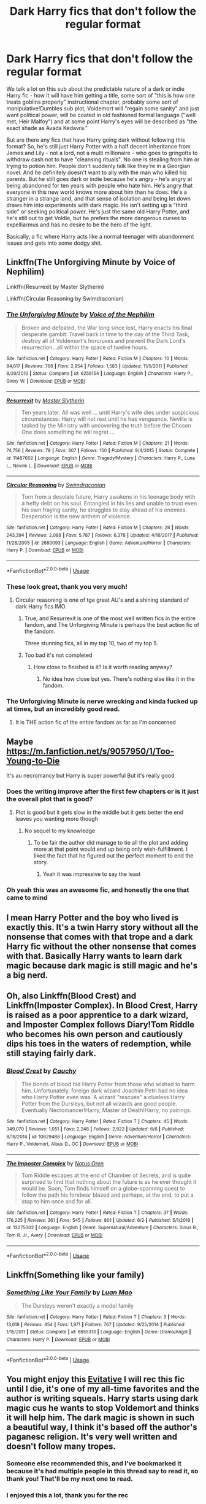 #+TITLE: Dark Harry fics that don't follow the regular format

* Dark Harry fics that don't follow the regular format
:PROPERTIES:
:Author: Ermithecow
:Score: 301
:DateUnix: 1593106376.0
:DateShort: 2020-Jun-25
:FlairText: Request
:END:
We talk a lot on this sub about the predictable nature of a dark or indie Harry fic - how it will have him getting a title, some sort of "this is how one treats goblins properly" instructional chapter, probably some sort of manipulative!Dumbles sub plot, Voldemort will "regain some sanity" and just want political power, will be coated in old fashioned formal language ("well met, Heir Malfoy") and at some point Harry's eyes will be described as "the exact shade as Avada Kedavra."

But are there any fics that have Harry going dark without following this format? So, he's still just Harry Potter with a half decent inheritance from James and Lily - not a lord, not a multi millionaire - who goes to gringotts to withdraw cash not to have "cleansing rituals". No one is stealing from him or trying to potion him. People don't suddenly talk like they're in a Georgian novel. And he definitely doesn't want to ally with the man who killed his parents. But he still goes dark or indie because he's angry - he's angry at being abandoned for ten years with people who hate him. He's angry that everyone in this new world knows more about him than he does. He's a stranger in a strange land, and that sense of isolation and being let down draws him into experiments with dark magic. He isn't setting up a "third side" or seeking political power. He's just the same old Harry Potter, and he's still out to get Voldie, but he prefers the more dangerous curses to expelliarmus and has no desire to be the hero of the light.

Basically, a fic where Harry acts like a normal teenager with abandonment issues and gets into some dodgy shit.


** Linkffn(The Unforgiving Minute by Voice of Nephilim)

Linkffn(Resurrexit by Master Slytherin)

Linkffn(Circular Reasoning by Swimdraconian)
:PROPERTIES:
:Author: blandge
:Score: 56
:DateUnix: 1593111833.0
:DateShort: 2020-Jun-25
:END:

*** [[https://www.fanfiction.net/s/6256154/1/][*/The Unforgiving Minute/*]] by [[https://www.fanfiction.net/u/1508866/Voice-of-the-Nephilim][/Voice of the Nephilim/]]

#+begin_quote
  Broken and defeated, the War long since lost, Harry enacts his final desperate gambit: Travel back in time to the day of the Third Task, destroy all of Voldemort's horcruxes and prevent the Dark Lord's resurrection...all within the space of twelve hours.
#+end_quote

^{/Site/:} ^{fanfiction.net} ^{*|*} ^{/Category/:} ^{Harry} ^{Potter} ^{*|*} ^{/Rated/:} ^{Fiction} ^{M} ^{*|*} ^{/Chapters/:} ^{10} ^{*|*} ^{/Words/:} ^{84,617} ^{*|*} ^{/Reviews/:} ^{768} ^{*|*} ^{/Favs/:} ^{2,954} ^{*|*} ^{/Follows/:} ^{1,583} ^{*|*} ^{/Updated/:} ^{11/5/2011} ^{*|*} ^{/Published/:} ^{8/20/2010} ^{*|*} ^{/Status/:} ^{Complete} ^{*|*} ^{/id/:} ^{6256154} ^{*|*} ^{/Language/:} ^{English} ^{*|*} ^{/Characters/:} ^{Harry} ^{P.,} ^{Ginny} ^{W.} ^{*|*} ^{/Download/:} ^{[[http://www.ff2ebook.com/old/ffn-bot/index.php?id=6256154&source=ff&filetype=epub][EPUB]]} ^{or} ^{[[http://www.ff2ebook.com/old/ffn-bot/index.php?id=6256154&source=ff&filetype=mobi][MOBI]]}

--------------

[[https://www.fanfiction.net/s/11487602/1/][*/Resurrexit/*]] by [[https://www.fanfiction.net/u/471812/Master-Slytherin][/Master Slytherin/]]

#+begin_quote
  Ten years later. All was well ... until Harry's wife dies under suspicious circumstances. Harry will not rest until he has vengeance. Neville is tasked by the Ministry with uncovering the truth before the Chosen One does something he will regret ...
#+end_quote

^{/Site/:} ^{fanfiction.net} ^{*|*} ^{/Category/:} ^{Harry} ^{Potter} ^{*|*} ^{/Rated/:} ^{Fiction} ^{M} ^{*|*} ^{/Chapters/:} ^{21} ^{*|*} ^{/Words/:} ^{74,756} ^{*|*} ^{/Reviews/:} ^{78} ^{*|*} ^{/Favs/:} ^{307} ^{*|*} ^{/Follows/:} ^{150} ^{*|*} ^{/Published/:} ^{9/4/2015} ^{*|*} ^{/Status/:} ^{Complete} ^{*|*} ^{/id/:} ^{11487602} ^{*|*} ^{/Language/:} ^{English} ^{*|*} ^{/Genre/:} ^{Tragedy/Mystery} ^{*|*} ^{/Characters/:} ^{Harry} ^{P.,} ^{Luna} ^{L.,} ^{Neville} ^{L.} ^{*|*} ^{/Download/:} ^{[[http://www.ff2ebook.com/old/ffn-bot/index.php?id=11487602&source=ff&filetype=epub][EPUB]]} ^{or} ^{[[http://www.ff2ebook.com/old/ffn-bot/index.php?id=11487602&source=ff&filetype=mobi][MOBI]]}

--------------

[[https://www.fanfiction.net/s/2680093/1/][*/Circular Reasoning/*]] by [[https://www.fanfiction.net/u/513750/Swimdraconian][/Swimdraconian/]]

#+begin_quote
  Torn from a desolate future, Harry awakens in his teenage body with a hefty debt on his soul. Entangled in his lies and unable to trust even his own fraying sanity, he struggles to stay ahead of his enemies. Desperation is the new anthem of violence.
#+end_quote

^{/Site/:} ^{fanfiction.net} ^{*|*} ^{/Category/:} ^{Harry} ^{Potter} ^{*|*} ^{/Rated/:} ^{Fiction} ^{M} ^{*|*} ^{/Chapters/:} ^{28} ^{*|*} ^{/Words/:} ^{243,394} ^{*|*} ^{/Reviews/:} ^{2,088} ^{*|*} ^{/Favs/:} ^{5,787} ^{*|*} ^{/Follows/:} ^{6,378} ^{*|*} ^{/Updated/:} ^{4/16/2017} ^{*|*} ^{/Published/:} ^{11/28/2005} ^{*|*} ^{/id/:} ^{2680093} ^{*|*} ^{/Language/:} ^{English} ^{*|*} ^{/Genre/:} ^{Adventure/Horror} ^{*|*} ^{/Characters/:} ^{Harry} ^{P.} ^{*|*} ^{/Download/:} ^{[[http://www.ff2ebook.com/old/ffn-bot/index.php?id=2680093&source=ff&filetype=epub][EPUB]]} ^{or} ^{[[http://www.ff2ebook.com/old/ffn-bot/index.php?id=2680093&source=ff&filetype=mobi][MOBI]]}

--------------

*FanfictionBot*^{2.0.0-beta} | [[https://github.com/tusing/reddit-ffn-bot/wiki/Usage][Usage]]
:PROPERTIES:
:Author: FanfictionBot
:Score: 17
:DateUnix: 1593111864.0
:DateShort: 2020-Jun-25
:END:


*** These look great, thank you very much!
:PROPERTIES:
:Author: Ermithecow
:Score: 11
:DateUnix: 1593112110.0
:DateShort: 2020-Jun-25
:END:

**** Circular reasoning is one of tge great AU's and a shining standard of dark Harry fics IMO.
:PROPERTIES:
:Author: Zephrok
:Score: 18
:DateUnix: 1593116935.0
:DateShort: 2020-Jun-26
:END:

***** True, and Resurrexit is one of the most well written fics in the entire fandom, and The Unforgiving Minute is perhaps the best action fic of the fandom.

Three stunning fics, all in my top 10, two of my top 5.
:PROPERTIES:
:Author: blandge
:Score: 8
:DateUnix: 1593121778.0
:DateShort: 2020-Jun-26
:END:


***** Too bad it's not completed
:PROPERTIES:
:Author: SeaWeb5
:Score: 7
:DateUnix: 1593130046.0
:DateShort: 2020-Jun-26
:END:

****** How close to finished is it? Is it worth reading anyway?
:PROPERTIES:
:Author: RurikFuries
:Score: 1
:DateUnix: 1593184214.0
:DateShort: 2020-Jun-26
:END:

******* No idea how close but yes. There's nothing else like it in the fandom.
:PROPERTIES:
:Score: 1
:DateUnix: 1595482006.0
:DateShort: 2020-Jul-23
:END:


*** The Unforgiving Minute is nerve wrecking and kinda fucked up at times, but an incredibly good read.
:PROPERTIES:
:Author: AlexUgaldeX
:Score: 4
:DateUnix: 1593121532.0
:DateShort: 2020-Jun-26
:END:

**** It is THE action fic of the entire fandom as far as I'm concerned
:PROPERTIES:
:Author: blandge
:Score: 8
:DateUnix: 1593121632.0
:DateShort: 2020-Jun-26
:END:


** Maybe [[https://m.fanfiction.net/s/9057950/1/Too-Young-to-Die]]

It's au necromancy but Harry is super powerful But it's really good
:PROPERTIES:
:Author: Mr_Tumbleweed_dealer
:Score: 18
:DateUnix: 1593108625.0
:DateShort: 2020-Jun-25
:END:

*** Does the writing improve after the first few chapters or is it just the overall plot that is good?
:PROPERTIES:
:Author: acelenny
:Score: 20
:DateUnix: 1593112559.0
:DateShort: 2020-Jun-25
:END:

**** Plot is good but it gets slow in the middle but it gets better the end leaves you wanting more though
:PROPERTIES:
:Author: Mr_Tumbleweed_dealer
:Score: 5
:DateUnix: 1593113320.0
:DateShort: 2020-Jun-25
:END:

***** No sequel to my knowledge
:PROPERTIES:
:Author: Mr_Tumbleweed_dealer
:Score: 4
:DateUnix: 1593113332.0
:DateShort: 2020-Jun-25
:END:

****** To be fair the author did manage to tie all the plot and adding more at that point would end up being only wish-fulfillment. I liked the fact that he figured out the perfect moment to end the story.
:PROPERTIES:
:Author: JOKERRule
:Score: 5
:DateUnix: 1593122573.0
:DateShort: 2020-Jun-26
:END:

******* Yeah it was impressive to say the least
:PROPERTIES:
:Author: Mr_Tumbleweed_dealer
:Score: 2
:DateUnix: 1593124077.0
:DateShort: 2020-Jun-26
:END:


*** Oh yeah this was an awesome fic, and honestly the one that came to mind
:PROPERTIES:
:Author: djtom98
:Score: 2
:DateUnix: 1593143570.0
:DateShort: 2020-Jun-26
:END:


** I mean Harry Potter and the boy who lived is exactly this. It's a twin Harry story without all the nonsense that comes with that trope and a dark Harry fic without the other nonsense that comes with that. Basically Harry wants to learn dark magic because dark magic is still magic and he's a big nerd.
:PROPERTIES:
:Author: Redhawkluffy101
:Score: 13
:DateUnix: 1593123819.0
:DateShort: 2020-Jun-26
:END:


** Oh, also Linkffn(Blood Crest) and Linkffn(Imposter Complex). In Blood Crest, Harry is raised as a poor apprentice to a dark wizard, and Imposter Complex follows Diary!Tom Riddle who becomes his own person and cautiously dips his toes in the waters of redemption, while still staying fairly dark.
:PROPERTIES:
:Author: SanityPlanet
:Score: 9
:DateUnix: 1593131453.0
:DateShort: 2020-Jun-26
:END:

*** [[https://www.fanfiction.net/s/10629488/1/][*/Blood Crest/*]] by [[https://www.fanfiction.net/u/3712368/Cauchy][/Cauchy/]]

#+begin_quote
  The bonds of blood hid Harry Potter from those who wished to harm him. Unfortunately, foreign dark wizard Joachim Petri had no idea who Harry Potter even was. A wizard "rescues" a clueless Harry Potter from the Dursleys, but not all wizards are good people. Eventually Necromancer!Harry, Master of Death!Harry, no pairings.
#+end_quote

^{/Site/:} ^{fanfiction.net} ^{*|*} ^{/Category/:} ^{Harry} ^{Potter} ^{*|*} ^{/Rated/:} ^{Fiction} ^{T} ^{*|*} ^{/Chapters/:} ^{45} ^{*|*} ^{/Words/:} ^{349,070} ^{*|*} ^{/Reviews/:} ^{1,051} ^{*|*} ^{/Favs/:} ^{2,248} ^{*|*} ^{/Follows/:} ^{2,922} ^{*|*} ^{/Updated/:} ^{6/6} ^{*|*} ^{/Published/:} ^{8/18/2014} ^{*|*} ^{/id/:} ^{10629488} ^{*|*} ^{/Language/:} ^{English} ^{*|*} ^{/Genre/:} ^{Adventure/Horror} ^{*|*} ^{/Characters/:} ^{Harry} ^{P.,} ^{Voldemort,} ^{Albus} ^{D.,} ^{OC} ^{*|*} ^{/Download/:} ^{[[http://www.ff2ebook.com/old/ffn-bot/index.php?id=10629488&source=ff&filetype=epub][EPUB]]} ^{or} ^{[[http://www.ff2ebook.com/old/ffn-bot/index.php?id=10629488&source=ff&filetype=mobi][MOBI]]}

--------------

[[https://www.fanfiction.net/s/13275002/1/][*/The Imposter Complex/*]] by [[https://www.fanfiction.net/u/2129301/Notus-Oren][/Notus Oren/]]

#+begin_quote
  Tom Riddle escapes at the end of Chamber of Secrets, and is quite surprised to find that nothing about the future is as he ever thought it would be. Soon, Tom finds himself on a globe-spanning quest to follow the path his forebear blazed and perhaps, at the end, to put a stop to him once and for all.
#+end_quote

^{/Site/:} ^{fanfiction.net} ^{*|*} ^{/Category/:} ^{Harry} ^{Potter} ^{*|*} ^{/Rated/:} ^{Fiction} ^{T} ^{*|*} ^{/Chapters/:} ^{37} ^{*|*} ^{/Words/:} ^{176,225} ^{*|*} ^{/Reviews/:} ^{361} ^{*|*} ^{/Favs/:} ^{545} ^{*|*} ^{/Follows/:} ^{801} ^{*|*} ^{/Updated/:} ^{6/2} ^{*|*} ^{/Published/:} ^{5/1/2019} ^{*|*} ^{/id/:} ^{13275002} ^{*|*} ^{/Language/:} ^{English} ^{*|*} ^{/Genre/:} ^{Supernatural/Adventure} ^{*|*} ^{/Characters/:} ^{Sirius} ^{B.,} ^{Tom} ^{R.} ^{Jr.,} ^{Avery} ^{*|*} ^{/Download/:} ^{[[http://www.ff2ebook.com/old/ffn-bot/index.php?id=13275002&source=ff&filetype=epub][EPUB]]} ^{or} ^{[[http://www.ff2ebook.com/old/ffn-bot/index.php?id=13275002&source=ff&filetype=mobi][MOBI]]}

--------------

*FanfictionBot*^{2.0.0-beta} | [[https://github.com/tusing/reddit-ffn-bot/wiki/Usage][Usage]]
:PROPERTIES:
:Author: FanfictionBot
:Score: 3
:DateUnix: 1593131485.0
:DateShort: 2020-Jun-26
:END:


** Linkffn(Something like your family)
:PROPERTIES:
:Author: 15_Redstones
:Score: 8
:DateUnix: 1593119938.0
:DateShort: 2020-Jun-26
:END:

*** [[https://www.fanfiction.net/s/6655313/1/][*/Something Like Your Family/*]] by [[https://www.fanfiction.net/u/583529/Luan-Mao][/Luan Mao/]]

#+begin_quote
  The Dursleys weren't exactly a model family
#+end_quote

^{/Site/:} ^{fanfiction.net} ^{*|*} ^{/Category/:} ^{Harry} ^{Potter} ^{*|*} ^{/Rated/:} ^{Fiction} ^{T} ^{*|*} ^{/Chapters/:} ^{3} ^{*|*} ^{/Words/:} ^{13,618} ^{*|*} ^{/Reviews/:} ^{454} ^{*|*} ^{/Favs/:} ^{1,971} ^{*|*} ^{/Follows/:} ^{767} ^{*|*} ^{/Updated/:} ^{9/25/2014} ^{*|*} ^{/Published/:} ^{1/15/2011} ^{*|*} ^{/Status/:} ^{Complete} ^{*|*} ^{/id/:} ^{6655313} ^{*|*} ^{/Language/:} ^{English} ^{*|*} ^{/Genre/:} ^{Drama/Angst} ^{*|*} ^{/Characters/:} ^{Harry} ^{P.} ^{*|*} ^{/Download/:} ^{[[http://www.ff2ebook.com/old/ffn-bot/index.php?id=6655313&source=ff&filetype=epub][EPUB]]} ^{or} ^{[[http://www.ff2ebook.com/old/ffn-bot/index.php?id=6655313&source=ff&filetype=mobi][MOBI]]}

--------------

*FanfictionBot*^{2.0.0-beta} | [[https://github.com/tusing/reddit-ffn-bot/wiki/Usage][Usage]]
:PROPERTIES:
:Author: FanfictionBot
:Score: 7
:DateUnix: 1593119955.0
:DateShort: 2020-Jun-26
:END:


** You might enjoy this [[https://archiveofourown.org/works/20049589/chapters/47480461][Evitative]] I will rec this fic until I die, it's one of my all-time favorites and the author is writing squeals. Harry starts using dark magic cus he wants to stop Voldemort and thinks it will help him. The dark magic is shown in such a beautiful way, I think it's based off the author's paganesc religion. It's very well written and doesn't follow many tropes.
:PROPERTIES:
:Author: elijahdmmt
:Score: 9
:DateUnix: 1593168383.0
:DateShort: 2020-Jun-26
:END:

*** Someone else recommended this, and I've bookmarked it because it's had multiple people in this thread say to read it, so thank you! That'll be my next one to read.
:PROPERTIES:
:Author: Ermithecow
:Score: 2
:DateUnix: 1593181113.0
:DateShort: 2020-Jun-26
:END:


*** I enjoyed this a lot, thank you for the rec
:PROPERTIES:
:Author: yesitsjess
:Score: 2
:DateUnix: 1593530323.0
:DateShort: 2020-Jun-30
:END:


** HP and the Prince of Slytherin is the exact opposite of your request. It has all those tropes and many more, but it gives all of them a fascinating new twist. Basically, it's a reconstruction that takes all the dumb stuff that doesn't make sense and gives really satisfying Watsonian explanations for it. I highly recommend it!
:PROPERTIES:
:Author: SanityPlanet
:Score: 23
:DateUnix: 1593116739.0
:DateShort: 2020-Jun-26
:END:

*** Ok, I'm hooked. This is hilarious and brilliant. I don't normally like WBWL stories but I am so glad you recommended this. It doesn't take itself seriously at all and it's all the better for it.

"There were also potions for literacy that taught wizarding children to read and write at the level of an 8th Year Muggle secondary student, but the vocabulary and syntax hadn't been updated in over a century, which was why Pureblood children who didn't socialize much had such oddly formal speech patterns."

This passage is so funny to me. The idea that purebloods are too busy being Very Rich And Important to even teach their children to write and don't notice how weird their speech patterns are. Absolutely subverts the usual tropes in this sort of fic

Thank you so much for putting me on to this.
:PROPERTIES:
:Author: Ermithecow
:Score: 27
:DateUnix: 1593123067.0
:DateShort: 2020-Jun-26
:END:

**** Awesome, glad you like it! The whole fic is filled with stuff like that. It takes the dumbest, cringiest tropes (formal 11 year old politics, WBWL) and reworks them in funny ways that make total sense. I should reread it.
:PROPERTIES:
:Author: SanityPlanet
:Score: 6
:DateUnix: 1593124501.0
:DateShort: 2020-Jun-26
:END:

***** I've just had to come back to this thread to thank you /again/ for putting me on to this, as I've just found a part where one of the characters comes from the same town as me! My home town almost never gets mentioned in fic because it's neither a dump nor an interesting cultural or economic hub. It just, is. So I was so pleased to see it mentioned for once!
:PROPERTIES:
:Author: Ermithecow
:Score: 2
:DateUnix: 1593460340.0
:DateShort: 2020-Jun-30
:END:

****** Haha that's great. Our discussion led to me reading it again, and I discovered that a lot more has been written since I caught up last time, so I'm excited to get to that. Some of the filler material between the trope reconstructions is pretty average for a HP story, but it's definitely still worth reading. I'm also always interested in competent!Lockhart, so I'm enjoying the second book immensely.
:PROPERTIES:
:Author: SanityPlanet
:Score: 2
:DateUnix: 1593463432.0
:DateShort: 2020-Jun-30
:END:

******* This is genuinely the first time I've come across a competent!Lockhart. I'm enjoying it greatly.
:PROPERTIES:
:Author: Ermithecow
:Score: 2
:DateUnix: 1593464682.0
:DateShort: 2020-Jun-30
:END:

******** Here's a few more competent!Lockhart stories for later:

Linkffn(6635363) linkffn(8324961) linkffn(9238861)
:PROPERTIES:
:Author: SanityPlanet
:Score: 2
:DateUnix: 1593466317.0
:DateShort: 2020-Jun-30
:END:

********* Thanks!!
:PROPERTIES:
:Author: Ermithecow
:Score: 2
:DateUnix: 1593466369.0
:DateShort: 2020-Jun-30
:END:


********* [[https://www.fanfiction.net/s/6635363/1/][*/When In Doubt, Obliviate/*]] by [[https://www.fanfiction.net/u/674180/Sarah1281][/Sarah1281/]]

#+begin_quote
  When a chance meeting reveals Harry's planned fate to Lockhart, he knows what he has to do: rescue him and raise him as his own to properly manage his celebrity status. Harry gets a magical upbringing, Lockhart gets the Boy-Who-Lived...everybody wins!
#+end_quote

^{/Site/:} ^{fanfiction.net} ^{*|*} ^{/Category/:} ^{Harry} ^{Potter} ^{*|*} ^{/Rated/:} ^{Fiction} ^{K+} ^{*|*} ^{/Chapters/:} ^{38} ^{*|*} ^{/Words/:} ^{114,644} ^{*|*} ^{/Reviews/:} ^{2,847} ^{*|*} ^{/Favs/:} ^{3,327} ^{*|*} ^{/Follows/:} ^{2,072} ^{*|*} ^{/Updated/:} ^{8/22/2012} ^{*|*} ^{/Published/:} ^{1/8/2011} ^{*|*} ^{/Status/:} ^{Complete} ^{*|*} ^{/id/:} ^{6635363} ^{*|*} ^{/Language/:} ^{English} ^{*|*} ^{/Genre/:} ^{Humor/Friendship} ^{*|*} ^{/Characters/:} ^{Harry} ^{P.,} ^{Gilderoy} ^{L.} ^{*|*} ^{/Download/:} ^{[[http://www.ff2ebook.com/old/ffn-bot/index.php?id=6635363&source=ff&filetype=epub][EPUB]]} ^{or} ^{[[http://www.ff2ebook.com/old/ffn-bot/index.php?id=6635363&source=ff&filetype=mobi][MOBI]]}

--------------

[[https://www.fanfiction.net/s/8324961/1/][*/Magical Me/*]] by [[https://www.fanfiction.net/u/3909547/Publicola][/Publicola/]]

#+begin_quote
  Most self-inserts are exercises in vanity, and nothing says 'vanity' quite like Gilderoy Lockhart. But with a new personality and knowledge of the future, who knows? Maybe Lockhart will turn out to be a useful DADA teacher after all.
#+end_quote

^{/Site/:} ^{fanfiction.net} ^{*|*} ^{/Category/:} ^{Harry} ^{Potter} ^{*|*} ^{/Rated/:} ^{Fiction} ^{M} ^{*|*} ^{/Chapters/:} ^{16} ^{*|*} ^{/Words/:} ^{89,693} ^{*|*} ^{/Reviews/:} ^{1,164} ^{*|*} ^{/Favs/:} ^{3,510} ^{*|*} ^{/Follows/:} ^{3,975} ^{*|*} ^{/Updated/:} ^{8/20/2015} ^{*|*} ^{/Published/:} ^{7/15/2012} ^{*|*} ^{/id/:} ^{8324961} ^{*|*} ^{/Language/:} ^{English} ^{*|*} ^{/Genre/:} ^{Adventure/Humor} ^{*|*} ^{/Characters/:} ^{Gilderoy} ^{L.,} ^{F.} ^{Flitwick,} ^{Hestia} ^{J.,} ^{Amelia} ^{B.} ^{*|*} ^{/Download/:} ^{[[http://www.ff2ebook.com/old/ffn-bot/index.php?id=8324961&source=ff&filetype=epub][EPUB]]} ^{or} ^{[[http://www.ff2ebook.com/old/ffn-bot/index.php?id=8324961&source=ff&filetype=mobi][MOBI]]}

--------------

[[https://www.fanfiction.net/s/9238861/1/][*/Applied Cultural Anthropology, or/*]] by [[https://www.fanfiction.net/u/2675402/jacobk][/jacobk/]]

#+begin_quote
  ... How I Learned to Stop Worrying and Love the Cruciatus. Albus Dumbledore always worried about the parallels between Harry Potter and Tom Riddle. But let's be honest, Harry never really had the drive to be the next dark lord. Of course, things may have turned out quite differently if one of the other muggle-raised Gryffindors wound up in Slytherin instead.
#+end_quote

^{/Site/:} ^{fanfiction.net} ^{*|*} ^{/Category/:} ^{Harry} ^{Potter} ^{*|*} ^{/Rated/:} ^{Fiction} ^{T} ^{*|*} ^{/Chapters/:} ^{19} ^{*|*} ^{/Words/:} ^{168,240} ^{*|*} ^{/Reviews/:} ^{3,488} ^{*|*} ^{/Favs/:} ^{6,406} ^{*|*} ^{/Follows/:} ^{7,934} ^{*|*} ^{/Updated/:} ^{8/31/2017} ^{*|*} ^{/Published/:} ^{4/26/2013} ^{*|*} ^{/id/:} ^{9238861} ^{*|*} ^{/Language/:} ^{English} ^{*|*} ^{/Genre/:} ^{Adventure} ^{*|*} ^{/Characters/:} ^{Hermione} ^{G.,} ^{Severus} ^{S.} ^{*|*} ^{/Download/:} ^{[[http://www.ff2ebook.com/old/ffn-bot/index.php?id=9238861&source=ff&filetype=epub][EPUB]]} ^{or} ^{[[http://www.ff2ebook.com/old/ffn-bot/index.php?id=9238861&source=ff&filetype=mobi][MOBI]]}

--------------

*FanfictionBot*^{2.0.0-beta} | [[https://github.com/tusing/reddit-ffn-bot/wiki/Usage][Usage]]
:PROPERTIES:
:Author: FanfictionBot
:Score: 1
:DateUnix: 1593466328.0
:DateShort: 2020-Jun-30
:END:


*** I've heard of this, but I've always been put off by the title as I assumed it was just all the tropes that I have a love-hate relationship with (they're hilarious, but I spend so much of the time thinking "lol really?" that it takes me out of the world, if yknow what I mean) but if it's sort of subverting the tropes by giving them actual explanations I may give it a go.
:PROPERTIES:
:Author: Ermithecow
:Score: 10
:DateUnix: 1593117476.0
:DateShort: 2020-Jun-26
:END:

**** I'm pretty sure prince of slytherin made some of these tropes
:PROPERTIES:
:Author: shadowyeager
:Score: 6
:DateUnix: 1593120386.0
:DateShort: 2020-Jun-26
:END:

***** Is it the one of that title by an author called Sinister Man? I'm going to give it a go.
:PROPERTIES:
:Author: Ermithecow
:Score: 3
:DateUnix: 1593120505.0
:DateShort: 2020-Jun-26
:END:

****** Yes it is
:PROPERTIES:
:Author: shadowyeager
:Score: 1
:DateUnix: 1593120655.0
:DateShort: 2020-Jun-26
:END:


**** Yeah you absolutely should! It's one of my favorites and it does an outstanding job of retroactively justifying those tropes and filling a bunch of plot holes from canon.
:PROPERTIES:
:Author: SanityPlanet
:Score: 3
:DateUnix: 1593120174.0
:DateShort: 2020-Jun-26
:END:

***** Is it on ffn?
:PROPERTIES:
:Author: Ermithecow
:Score: 3
:DateUnix: 1593120211.0
:DateShort: 2020-Jun-26
:END:

****** [[https://m.fanfiction.net/s/11191235/1/Harry-Potter-and-the-Prince-of-Slytherin]]
:PROPERTIES:
:Author: SanityPlanet
:Score: 3
:DateUnix: 1593121010.0
:DateShort: 2020-Jun-26
:END:


** linkffn(Antithesis) is definitely a dark Harry fic that is atypical. Highly tragic, so be prepared.
:PROPERTIES:
:Author: Shadowclonier
:Score: 27
:DateUnix: 1593111940.0
:DateShort: 2020-Jun-25
:END:

*** Tagging along to say you will cry, you will sob, and you would never have it any other way.
:PROPERTIES:
:Author: otrovik
:Score: 18
:DateUnix: 1593113254.0
:DateShort: 2020-Jun-25
:END:

**** Ok I'll give this one a go!
:PROPERTIES:
:Author: Ermithecow
:Score: 8
:DateUnix: 1593113686.0
:DateShort: 2020-Jun-26
:END:

***** Get tissues.
:PROPERTIES:
:Author: otrovik
:Score: 7
:DateUnix: 1593114315.0
:DateShort: 2020-Jun-26
:END:


**** Can I ask if Harry ever breaks away from Voldemort and finds his own way in this fic? I've reached the chapter with Ginny's funeral and I'm not sure if I want to bother with the rest. I've read too many 'Harry goes dark with Voldemort and stays that way, the end' type fics lately I need a break from that, lol.
:PROPERTIES:
:Author: silverminnow
:Score: 2
:DateUnix: 1593134143.0
:DateShort: 2020-Jun-26
:END:

***** FYI, your spoiler tag didn't work.

SPOILER!!

He does break away in the end but it's a sad ending but beautifully done.

Sorry, no spoiler tags as I'm on mobile.
:PROPERTIES:
:Author: Esarathon
:Score: 6
:DateUnix: 1593134850.0
:DateShort: 2020-Jun-26
:END:

****** Does it work now? I fought with the spoiler code on the app for several minutes before accepting defeat and trying desktop site.

Good to hear! I will continue to devour this fic then. Thanks!
:PROPERTIES:
:Author: silverminnow
:Score: 3
:DateUnix: 1593135021.0
:DateShort: 2020-Jun-26
:END:

******* Yeah, it works now! I can't get the spoilers to work on the app either...
:PROPERTIES:
:Author: Esarathon
:Score: 2
:DateUnix: 1593142303.0
:DateShort: 2020-Jun-26
:END:


****** Spoilers work on mobile
:PROPERTIES:
:Author: otrovik
:Score: 1
:DateUnix: 1593168593.0
:DateShort: 2020-Jun-26
:END:

******* Ummm... Really?
:PROPERTIES:
:Author: Esarathon
:Score: 1
:DateUnix: 1593168684.0
:DateShort: 2020-Jun-26
:END:

******** I'm not as sure as I was, seeing as I tried to put spoilers in that post but I've done it before!
:PROPERTIES:
:Author: otrovik
:Score: 2
:DateUnix: 1593168741.0
:DateShort: 2020-Jun-26
:END:

********* I've tried the way you did multiple times but I can never get it to work... It only seems to work on desktop for me.
:PROPERTIES:
:Author: Esarathon
:Score: 1
:DateUnix: 1593168794.0
:DateShort: 2020-Jun-26
:END:

********** DAMNATION
:PROPERTIES:
:Author: otrovik
:Score: 1
:DateUnix: 1593168807.0
:DateShort: 2020-Jun-26
:END:

*********** Lol :D
:PROPERTIES:
:Author: Esarathon
:Score: 1
:DateUnix: 1593168829.0
:DateShort: 2020-Jun-26
:END:


*** [[https://www.fanfiction.net/s/12021325/1/][*/Antithesis/*]] by [[https://www.fanfiction.net/u/2317158/Oceanbreeze7][/Oceanbreeze7/]]

#+begin_quote
  Revenge is the misguided attempt to transform shame and pain into pride. Being forsaken and neglected, ignored and forgotten, revenge seems a fairly competent obligation. Good thing he's going to make his brother pay. Dark!Harry! Slytherin!Harry! WrongBoyWhoLived.
#+end_quote

^{/Site/:} ^{fanfiction.net} ^{*|*} ^{/Category/:} ^{Harry} ^{Potter} ^{*|*} ^{/Rated/:} ^{Fiction} ^{T} ^{*|*} ^{/Chapters/:} ^{81} ^{*|*} ^{/Words/:} ^{483,433} ^{*|*} ^{/Reviews/:} ^{2,050} ^{*|*} ^{/Favs/:} ^{3,351} ^{*|*} ^{/Follows/:} ^{3,312} ^{*|*} ^{/Updated/:} ^{10/31/2018} ^{*|*} ^{/Published/:} ^{6/27/2016} ^{*|*} ^{/Status/:} ^{Complete} ^{*|*} ^{/id/:} ^{12021325} ^{*|*} ^{/Language/:} ^{English} ^{*|*} ^{/Genre/:} ^{Hurt/Comfort/Angst} ^{*|*} ^{/Characters/:} ^{Harry} ^{P.,} ^{Voldemort} ^{*|*} ^{/Download/:} ^{[[http://www.ff2ebook.com/old/ffn-bot/index.php?id=12021325&source=ff&filetype=epub][EPUB]]} ^{or} ^{[[http://www.ff2ebook.com/old/ffn-bot/index.php?id=12021325&source=ff&filetype=mobi][MOBI]]}

--------------

*FanfictionBot*^{2.0.0-beta} | [[https://github.com/tusing/reddit-ffn-bot/wiki/Usage][Usage]]
:PROPERTIES:
:Author: FanfictionBot
:Score: 7
:DateUnix: 1593111950.0
:DateShort: 2020-Jun-25
:END:


** Hmm well hes not dark per se but hes definitely not the iconic golden boy huzzah in it either. The overall story is incredibly dark and macabre, I absolutely love it.

Have you read the Sacrifices arc? By Lightning on the wave? It's a pretty dark series over all and they rewrite all seven books to fit in their universe. It honestly probably the most in depth, well written, and emotionally jarring/shocking fanfiction I've ever read. And I've been reading fanfiction for almost 18 years now.

I highly, HIGHLY recommend it.

The first fic(book one) is called: Saving Conner

[[https://m.fanfiction.net/s/2580283/1/Saving-Connor]]

[[https://archiveofourown.org/external_works/86093]]

I can almost guarantee you won't regret reading it!
:PROPERTIES:
:Author: Akjysdiuh708
:Score: 5
:DateUnix: 1593147540.0
:DateShort: 2020-Jun-26
:END:

*** Now, I've seen this a few times but never read it because I assumed they'd changed Harry's name to Connor. Is that a misconception?

I can't abide fics where they change his name (mainly because I read one once where Sirius and Remus change his name to Phoenix so they can "hide inconspicuously" and wtf Harry is a much more inconspicuous name than Phoenix!!)
:PROPERTIES:
:Author: Ermithecow
:Score: 2
:DateUnix: 1593181059.0
:DateShort: 2020-Jun-26
:END:

**** Oh! No Harry is still Harry. Conner is actually his twin brother who is The Boy Who Lived and harry is trained from a young age to be his protector/Gaurdian. It sounds a bit weird I know but I would suggest you read just the first chapter and it's not at all near what it seems to be.
:PROPERTIES:
:Author: Akjysdiuh708
:Score: 2
:DateUnix: 1593181347.0
:DateShort: 2020-Jun-26
:END:

***** Aaaah that sounds better than what I assumed it to be.

I've always turned my nose up at WBWL, mainly because the few I've read (other than Prince of Slytherin, which I started earlier due to a host of recs on this thread, that does it in an Amusing And Ironic way) all have Lily and James somehow surviving (hahaha how, if there is to be a BWL, can Lily survive?) and abandoning Harry because he's not magic enough compared to his assumed-vanquisher twin and it just degenerates into bashing.

But, this thread has not led me wrong so far AND this one is rated highly on the sites, so I will try this. Thank you!
:PROPERTIES:
:Author: Ermithecow
:Score: 2
:DateUnix: 1593181643.0
:DateShort: 2020-Jun-26
:END:

****** The Sacrifices Ark should be up there with HPMOR as one of the great fanfics. 2.7 million words published over roughly 2 years of highly inventive original takes on the characters and setting (it does borrow from Lackey style fantasy and does seem a little rushed toward the end).

I will also note that some of it is very upsetting to read. Great, but upsetting.

I read while it was coming out. So, very, very good.

(also Prince of Slytherin is also quite good, and oops accidentally deleted this. Now it's back. )
:PROPERTIES:
:Author: rc_ym
:Score: 2
:DateUnix: 1593213604.0
:DateShort: 2020-Jun-27
:END:


****** Please let me know what you think! I've been dying to have someone to talk about it with.
:PROPERTIES:
:Author: Akjysdiuh708
:Score: 1
:DateUnix: 1593198113.0
:DateShort: 2020-Jun-26
:END:


** The Sum of Their Parts by holdmybeer is amazing. Post war Dark Lord Harry that is completely reasonable and well done.
:PROPERTIES:
:Author: dogcatfish69
:Score: 17
:DateUnix: 1593126402.0
:DateShort: 2020-Jun-26
:END:

*** linkffn(the sum of their parts)
:PROPERTIES:
:Score: 2
:DateUnix: 1593149955.0
:DateShort: 2020-Jun-26
:END:

**** [[https://www.fanfiction.net/s/11858167/1/][*/The Sum of Their Parts/*]] by [[https://www.fanfiction.net/u/7396284/holdmybeer][/holdmybeer/]]

#+begin_quote
  For Teddy Lupin, Harry Potter would become a Dark Lord. For Teddy Lupin, Harry Potter would take down the Ministry or die trying. He should have known that Hermione and Ron wouldn't let him do it alone.
#+end_quote

^{/Site/:} ^{fanfiction.net} ^{*|*} ^{/Category/:} ^{Harry} ^{Potter} ^{*|*} ^{/Rated/:} ^{Fiction} ^{M} ^{*|*} ^{/Chapters/:} ^{11} ^{*|*} ^{/Words/:} ^{143,267} ^{*|*} ^{/Reviews/:} ^{991} ^{*|*} ^{/Favs/:} ^{5,299} ^{*|*} ^{/Follows/:} ^{2,306} ^{*|*} ^{/Updated/:} ^{4/12/2016} ^{*|*} ^{/Published/:} ^{3/24/2016} ^{*|*} ^{/Status/:} ^{Complete} ^{*|*} ^{/id/:} ^{11858167} ^{*|*} ^{/Language/:} ^{English} ^{*|*} ^{/Characters/:} ^{Harry} ^{P.,} ^{Ron} ^{W.,} ^{Hermione} ^{G.,} ^{George} ^{W.} ^{*|*} ^{/Download/:} ^{[[http://www.ff2ebook.com/old/ffn-bot/index.php?id=11858167&source=ff&filetype=epub][EPUB]]} ^{or} ^{[[http://www.ff2ebook.com/old/ffn-bot/index.php?id=11858167&source=ff&filetype=mobi][MOBI]]}

--------------

*FanfictionBot*^{2.0.0-beta} | [[https://github.com/tusing/reddit-ffn-bot/wiki/Usage][Usage]]
:PROPERTIES:
:Author: FanfictionBot
:Score: 5
:DateUnix: 1593149966.0
:DateShort: 2020-Jun-26
:END:


** .
:PROPERTIES:
:Author: tangerine_tendencies
:Score: 10
:DateUnix: 1593107154.0
:DateShort: 2020-Jun-25
:END:

*** Finally, someone said it!
:PROPERTIES:
:Author: SnobbishWizard
:Score: 13
:DateUnix: 1593109613.0
:DateShort: 2020-Jun-25
:END:

**** What was it, OP edited their comment to ".".
:PROPERTIES:
:Author: bjayernaeiy
:Score: 15
:DateUnix: 1593140676.0
:DateShort: 2020-Jun-26
:END:


*** hahahahahahaha, thanks!
:PROPERTIES:
:Author: tangerine_tendencies
:Score: 1
:DateUnix: 1593131467.0
:DateShort: 2020-Jun-26
:END:


** linkffn(the lesser sadness) its a time travel fic and is canon compliant up to harry and dumbledores meeting after harry is hit by the AK in the forest. it isnt exactly what you asked for but it does have a dark harry that still has the canon motivations, same with the other charcaters and the most badass duels i have read
:PROPERTIES:
:Author: Kingslayer629736
:Score: 3
:DateUnix: 1593146470.0
:DateShort: 2020-Jun-26
:END:

*** [[https://www.fanfiction.net/s/10959046/1/][*/The Lesser Sadness/*]] by [[https://www.fanfiction.net/u/4727972/Newcomb][/Newcomb/]]

#+begin_quote
  Crush the world beneath your heel. Destroy everyone who has ever slighted you. Tear down creation just to see if you can. Kill anything beautiful. Take what you want. Desecrate everything.
#+end_quote

^{/Site/:} ^{fanfiction.net} ^{*|*} ^{/Category/:} ^{Harry} ^{Potter} ^{*|*} ^{/Rated/:} ^{Fiction} ^{M} ^{*|*} ^{/Chapters/:} ^{3} ^{*|*} ^{/Words/:} ^{20,949} ^{*|*} ^{/Reviews/:} ^{310} ^{*|*} ^{/Favs/:} ^{1,758} ^{*|*} ^{/Follows/:} ^{2,148} ^{*|*} ^{/Updated/:} ^{8/22/2015} ^{*|*} ^{/Published/:} ^{1/9/2015} ^{*|*} ^{/id/:} ^{10959046} ^{*|*} ^{/Language/:} ^{English} ^{*|*} ^{/Genre/:} ^{Adventure/Drama} ^{*|*} ^{/Characters/:} ^{Harry} ^{P.,} ^{Voldemort,} ^{Albus} ^{D.,} ^{Penelope} ^{C.} ^{*|*} ^{/Download/:} ^{[[http://www.ff2ebook.com/old/ffn-bot/index.php?id=10959046&source=ff&filetype=epub][EPUB]]} ^{or} ^{[[http://www.ff2ebook.com/old/ffn-bot/index.php?id=10959046&source=ff&filetype=mobi][MOBI]]}

--------------

*FanfictionBot*^{2.0.0-beta} | [[https://github.com/tusing/reddit-ffn-bot/wiki/Usage][Usage]]
:PROPERTIES:
:Author: FanfictionBot
:Score: 3
:DateUnix: 1593146482.0
:DateShort: 2020-Jun-26
:END:


** It's abandoned but in linkffn(Worthy of Magic) at first Harry is just psychotic but it is later revealed that he is the greater evil
:PROPERTIES:
:Author: ZePwnzerRJ
:Score: 4
:DateUnix: 1593136819.0
:DateShort: 2020-Jun-26
:END:

*** [[https://www.fanfiction.net/s/12800980/1/][*/Worthy of Magic/*]] by [[https://www.fanfiction.net/u/9922227/Sage-Ra][/Sage Ra/]]

#+begin_quote
  A tale of a twisted Harry's view on Magic and his journey. ABANDONED. Up for Adoption.
#+end_quote

^{/Site/:} ^{fanfiction.net} ^{*|*} ^{/Category/:} ^{Harry} ^{Potter} ^{*|*} ^{/Rated/:} ^{Fiction} ^{M} ^{*|*} ^{/Chapters/:} ^{61} ^{*|*} ^{/Words/:} ^{180,646} ^{*|*} ^{/Reviews/:} ^{473} ^{*|*} ^{/Favs/:} ^{1,433} ^{*|*} ^{/Follows/:} ^{1,583} ^{*|*} ^{/Updated/:} ^{8/9/2019} ^{*|*} ^{/Published/:} ^{1/14/2018} ^{*|*} ^{/Status/:} ^{Complete} ^{*|*} ^{/id/:} ^{12800980} ^{*|*} ^{/Language/:} ^{English} ^{*|*} ^{/Genre/:} ^{Horror/Adventure} ^{*|*} ^{/Characters/:} ^{Harry} ^{P.} ^{*|*} ^{/Download/:} ^{[[http://www.ff2ebook.com/old/ffn-bot/index.php?id=12800980&source=ff&filetype=epub][EPUB]]} ^{or} ^{[[http://www.ff2ebook.com/old/ffn-bot/index.php?id=12800980&source=ff&filetype=mobi][MOBI]]}

--------------

*FanfictionBot*^{2.0.0-beta} | [[https://github.com/tusing/reddit-ffn-bot/wiki/Usage][Usage]]
:PROPERTIES:
:Author: FanfictionBot
:Score: 2
:DateUnix: 1593136846.0
:DateShort: 2020-Jun-26
:END:


** I mean, I'm sure the Harry in the story Brother in Arms kinda fits this? It's a Creepypasta crossover, but it is amazing in its own right. Not sure if it's what you're looking for though. Linkffn(Brother In Arms by SteamGeek01)
:PROPERTIES:
:Author: Glitched-Quill
:Score: 2
:DateUnix: 1593127947.0
:DateShort: 2020-Jun-26
:END:


** This kind of fits linkao3(294722) It is slash between Harry/Tom Riddle though and completely AU
:PROPERTIES:
:Author: LurkingFromTheShadow
:Score: 7
:DateUnix: 1593108270.0
:DateShort: 2020-Jun-25
:END:

*** If it helps, the slash relationship with TR has not started yet and you can pretty much ignore the tag for most of the fic. But I would definitely reccommend this fic. Harry really feels like /Harry/ except dealing with all the shit that the fic throws at him.
:PROPERTIES:
:Author: TimeTurner394
:Score: 4
:DateUnix: 1593123798.0
:DateShort: 2020-Jun-26
:END:


*** [[https://archiveofourown.org/works/294722][*/The Train to Nowhere/*]] by [[https://www.archiveofourown.org/users/MayMarlow/pseuds/MayMarlow/users/Leusa/pseuds/Leusa][/MayMarlowLeusa/]]

#+begin_quote
  In a world where Voldemort's victory brought forth the golden age of pureblood supremacy, young Harry - an average Durmstrang student - grows surrounded by the same propaganda that has become the gospel truth of the Wizarding World. Injustice is a norm and racism is not only accepted, but actively encouraged. Embracing the status quo becomes harder when Harry finds himself in a train station where the living should not dwell, and a dangerous friend who goes by the name "Tom".
#+end_quote

^{/Site/:} ^{Archive} ^{of} ^{Our} ^{Own} ^{*|*} ^{/Fandom/:} ^{Harry} ^{Potter} ^{-} ^{J.} ^{K.} ^{Rowling} ^{*|*} ^{/Published/:} ^{2011-12-16} ^{*|*} ^{/Updated/:} ^{2020-06-03} ^{*|*} ^{/Words/:} ^{425701} ^{*|*} ^{/Chapters/:} ^{64/?} ^{*|*} ^{/Comments/:} ^{4141} ^{*|*} ^{/Kudos/:} ^{8351} ^{*|*} ^{/Bookmarks/:} ^{2415} ^{*|*} ^{/Hits/:} ^{273594} ^{*|*} ^{/ID/:} ^{294722} ^{*|*} ^{/Download/:} ^{[[https://archiveofourown.org/downloads/294722/The%20Train%20to%20Nowhere.epub?updated_at=1592474625][EPUB]]} ^{or} ^{[[https://archiveofourown.org/downloads/294722/The%20Train%20to%20Nowhere.mobi?updated_at=1592474625][MOBI]]}

--------------

*FanfictionBot*^{2.0.0-beta} | [[https://github.com/tusing/reddit-ffn-bot/wiki/Usage][Usage]]
:PROPERTIES:
:Author: FanfictionBot
:Score: 3
:DateUnix: 1593108285.0
:DateShort: 2020-Jun-25
:END:


** [deleted]
:PROPERTIES:
:Score: 3
:DateUnix: 1593107947.0
:DateShort: 2020-Jun-25
:END:

*** I'm always a bit uncomfortable about shipping Harry with Tonks because she's eight years older than him and for the majority of HP fics he's still at school. A 24 year old woman dating a 16 year old schoolboy is pretty creepy however you look at it.

In a fic that's set in a post Hogwarts world, I can see that exploring the Harry and Tonks possiblity would be interesting - if the 13 year age gap between Tonks and Remus is ok (which it is between two adults) then the age gap with Harry and Tonks is fine if they're both over 18 at the time. I think they'd be an interesting couple, she doesn't idolise him, they have a ton in common, Tonks could show Harry how to /have a damned life/. Yknow, listen to some music, drink some beer. Do what people normally do at the age of 18.

And I do love that this ship is called Honks. HONKS 😂
:PROPERTIES:
:Author: Ermithecow
:Score: 9
:DateUnix: 1593108427.0
:DateShort: 2020-Jun-25
:END:

**** [deleted]
:PROPERTIES:
:Score: 2
:DateUnix: 1593109522.0
:DateShort: 2020-Jun-25
:END:

***** It's not the age gap itself, I don't think 7 or 8 years is even weird if they're both adults. It's the timing.

I think a grown woman (especially one who works in law enforcement) dating a schoolboy is creepy. I think them having a friendship and Harry thinking she's hot (because he's a teenage boy and of course he's gonna fancy the cool older woman) is fine and developing that into something that can turn into a relationship /once he graduates is fine/. But having /her/ pursue /him/ or have her reciprocating his affection while he's still a schoolboy is icky to me.
:PROPERTIES:
:Author: Ermithecow
:Score: 10
:DateUnix: 1593109897.0
:DateShort: 2020-Jun-25
:END:


** Evitative is definitely what you're looking for! [[https://archiveofourown.org/works/20049589/chapters/47480461]]
:PROPERTIES:
:Score: 1
:DateUnix: 1593145711.0
:DateShort: 2020-Jun-26
:END:

*** Oh man I LOVED this story. I hope there is a part two soon!
:PROPERTIES:
:Author: Youspoonybard1
:Score: 1
:DateUnix: 1593156213.0
:DateShort: 2020-Jun-26
:END:

**** Two people have recommended this one so I've bookmarked it!
:PROPERTIES:
:Author: Ermithecow
:Score: 2
:DateUnix: 1593180810.0
:DateShort: 2020-Jun-26
:END:


** [[https://www.fanfiction.net/s/13106612/1/Lesser-Evils]]
:PROPERTIES:
:Author: Impossible-Poetry
:Score: 1
:DateUnix: 1593123008.0
:DateShort: 2020-Jun-26
:END:


** linkffn(the birth of all evil)
:PROPERTIES:
:Score: 1
:DateUnix: 1593205785.0
:DateShort: 2020-Jun-27
:END:

*** [[https://www.fanfiction.net/s/4133028/1/][*/The Birth of Evil/*]] by [[https://www.fanfiction.net/u/1228238/DisobedienceWriter][/DisobedienceWriter/]]

#+begin_quote
  Tom Riddle was able to use magic long before he received a wand. In this AU, Harry has the same grasp on his magic...and a hatred for Muggles... Watch the birth of evil. Smart!Dark!Evil!Harry, All 7 Years
#+end_quote

^{/Site/:} ^{fanfiction.net} ^{*|*} ^{/Category/:} ^{Harry} ^{Potter} ^{*|*} ^{/Rated/:} ^{Fiction} ^{T} ^{*|*} ^{/Words/:} ^{25,965} ^{*|*} ^{/Reviews/:} ^{966} ^{*|*} ^{/Favs/:} ^{7,112} ^{*|*} ^{/Follows/:} ^{2,055} ^{*|*} ^{/Updated/:} ^{1/26/2015} ^{*|*} ^{/Published/:} ^{3/15/2008} ^{*|*} ^{/Status/:} ^{Complete} ^{*|*} ^{/id/:} ^{4133028} ^{*|*} ^{/Language/:} ^{English} ^{*|*} ^{/Characters/:} ^{Harry} ^{P.} ^{*|*} ^{/Download/:} ^{[[http://www.ff2ebook.com/old/ffn-bot/index.php?id=4133028&source=ff&filetype=epub][EPUB]]} ^{or} ^{[[http://www.ff2ebook.com/old/ffn-bot/index.php?id=4133028&source=ff&filetype=mobi][MOBI]]}

--------------

*FanfictionBot*^{2.0.0-beta} | [[https://github.com/tusing/reddit-ffn-bot/wiki/Usage][Usage]]
:PROPERTIES:
:Author: FanfictionBot
:Score: 1
:DateUnix: 1593205801.0
:DateShort: 2020-Jun-27
:END:


** A darkfic with dark Harry, Hermione, and Ron. Supposedly Harry is not the BWL. Linkao3(13120470)
:PROPERTIES:
:Author: Xombie_Goddess
:Score: 1
:DateUnix: 1593208456.0
:DateShort: 2020-Jun-27
:END:

*** [[https://archiveofourown.org/works/13120470][*/The Dark Trio: Book 1/*]] by [[https://www.archiveofourown.org/users/Nothan123/pseuds/Nothan123][/Nothan123/]]

#+begin_quote
  Albus Dumbledore declared Daniel Potter as the Boy-Who-Lived. This act changed the whole Magical World. Thinking that Harry might be neglected he sent him to his Aunt and Uncle on the assumption that they no longer hated magic and Harry would grow up and rejoin his parents. He did not take into consideration a meddling Death Eater that decided to mess with the Potter family. Years past and Harry is not only thrown to the streets at the small age of five but he has grown up broken and alone. Now he comes to Hogwarts bent on making a name for himself. On the train he meets Ron and Hermione, and they make something far more powerful than people thought. They don't fight for Voldemort nor do they fight for the Light they only fight for themselves. Together they make the Dark Trio Welcome to a new Hogwarts. A/N: Some events have been shifted and moved around, something that happened later in the canon book might have happened earlier in my Fan fiction. This all needed to make the story move as I wish it to move.
#+end_quote

^{/Site/:} ^{Archive} ^{of} ^{Our} ^{Own} ^{*|*} ^{/Fandom/:} ^{Harry} ^{Potter} ^{-} ^{J.} ^{K.} ^{Rowling} ^{*|*} ^{/Published/:} ^{2017-12-24} ^{*|*} ^{/Completed/:} ^{2018-02-01} ^{*|*} ^{/Words/:} ^{50950} ^{*|*} ^{/Chapters/:} ^{21/21} ^{*|*} ^{/Comments/:} ^{123} ^{*|*} ^{/Kudos/:} ^{1203} ^{*|*} ^{/Bookmarks/:} ^{178} ^{*|*} ^{/Hits/:} ^{35734} ^{*|*} ^{/ID/:} ^{13120470} ^{*|*} ^{/Download/:} ^{[[https://archiveofourown.org/downloads/13120470/The%20Dark%20Trio%20Book%201.epub?updated_at=1590093545][EPUB]]} ^{or} ^{[[https://archiveofourown.org/downloads/13120470/The%20Dark%20Trio%20Book%201.mobi?updated_at=1590093545][MOBI]]}

--------------

*FanfictionBot*^{2.0.0-beta} | [[https://github.com/tusing/reddit-ffn-bot/wiki/Usage][Usage]]
:PROPERTIES:
:Author: FanfictionBot
:Score: 1
:DateUnix: 1593208472.0
:DateShort: 2020-Jun-27
:END:


** RemindME! One Week
:PROPERTIES:
:Author: somebody325
:Score: 1
:DateUnix: 1593131935.0
:DateShort: 2020-Jun-26
:END:

*** There is a 60.0 minute delay fetching comments.

I will be messaging you in 7 days on [[http://www.wolframalpha.com/input/?i=2020-07-03%2000:38:55%20UTC%20To%20Local%20Time][*2020-07-03 00:38:55 UTC*]] to remind you of [[https://np.reddit.com/r/HPfanfiction/comments/hfqbov/dark_harry_fics_that_dont_follow_the_regular/fw0hort/?context=3][*this link*]]

[[https://np.reddit.com/message/compose/?to=RemindMeBot&subject=Reminder&message=%5Bhttps%3A%2F%2Fwww.reddit.com%2Fr%2FHPfanfiction%2Fcomments%2Fhfqbov%2Fdark_harry_fics_that_dont_follow_the_regular%2Ffw0hort%2F%5D%0A%0ARemindMe%21%202020-07-03%2000%3A38%3A55%20UTC][*CLICK THIS LINK*]] to send a PM to also be reminded and to reduce spam.

^{Parent commenter can} [[https://np.reddit.com/message/compose/?to=RemindMeBot&subject=Delete%20Comment&message=Delete%21%20hfqbov][^{delete this message to hide from others.}]]

--------------

[[https://np.reddit.com/r/RemindMeBot/comments/e1bko7/remindmebot_info_v21/][^{Info}]]

[[https://np.reddit.com/message/compose/?to=RemindMeBot&subject=Reminder&message=%5BLink%20or%20message%20inside%20square%20brackets%5D%0A%0ARemindMe%21%20Time%20period%20here][^{Custom}]]
[[https://np.reddit.com/message/compose/?to=RemindMeBot&subject=List%20Of%20Reminders&message=MyReminders%21][^{Your Reminders}]]
[[https://np.reddit.com/message/compose/?to=Watchful1&subject=RemindMeBot%20Feedback][^{Feedback}]]
:PROPERTIES:
:Author: RemindMeBot
:Score: 5
:DateUnix: 1593135532.0
:DateShort: 2020-Jun-26
:END:


** I remember liking "The Fool, The Emperor, and The Hanged Man".

It's more Hermione focused, but Harry is definitely dark. Also, it's Hermione/Draco.

[[https://archiveofourown.org/works/12927927/chapters/29542455?fbclid=IwAR2-c9ny28FgEtSOSey-hwhyx81f46hzHdNmzcP49kuGUkc7hjj4NpC6E_Y]]
:PROPERTIES:
:Author: RurikFuries
:Score: 1
:DateUnix: 1593133004.0
:DateShort: 2020-Jun-26
:END:


** This one is quite funny tbh, but it isn't complete, note that pairings are Harry/LV, Snape/Sirius etc

Linkffn(To the Waters and the Wild)
:PROPERTIES:
:Author: HuntressDemiwitch
:Score: 0
:DateUnix: 1593142330.0
:DateShort: 2020-Jun-26
:END:

*** [[https://www.fanfiction.net/s/7985679/1/][*/To the Waters and the Wild/*]] by [[https://www.fanfiction.net/u/2289300/Paimpont][/Paimpont/]]

#+begin_quote
  While flying back from Godric's Hollow, Hagrid accidentally drops baby Harry over a wild forest. Harry is raised by rebel fairies until his Hogwarts letter arrives. The Dark Lord is in for a surprise... HP/LV romance. SLASH.
#+end_quote

^{/Site/:} ^{fanfiction.net} ^{*|*} ^{/Category/:} ^{Harry} ^{Potter} ^{*|*} ^{/Rated/:} ^{Fiction} ^{M} ^{*|*} ^{/Chapters/:} ^{19} ^{*|*} ^{/Words/:} ^{62,146} ^{*|*} ^{/Reviews/:} ^{5,904} ^{*|*} ^{/Favs/:} ^{10,812} ^{*|*} ^{/Follows/:} ^{11,903} ^{*|*} ^{/Updated/:} ^{2/21/2014} ^{*|*} ^{/Published/:} ^{4/3/2012} ^{*|*} ^{/id/:} ^{7985679} ^{*|*} ^{/Language/:} ^{English} ^{*|*} ^{/Genre/:} ^{Romance/Humor} ^{*|*} ^{/Characters/:} ^{Harry} ^{P.,} ^{Voldemort} ^{*|*} ^{/Download/:} ^{[[http://www.ff2ebook.com/old/ffn-bot/index.php?id=7985679&source=ff&filetype=epub][EPUB]]} ^{or} ^{[[http://www.ff2ebook.com/old/ffn-bot/index.php?id=7985679&source=ff&filetype=mobi][MOBI]]}

--------------

*FanfictionBot*^{2.0.0-beta} | [[https://github.com/tusing/reddit-ffn-bot/wiki/Usage][Usage]]
:PROPERTIES:
:Author: FanfictionBot
:Score: -2
:DateUnix: 1593142347.0
:DateShort: 2020-Jun-26
:END:
